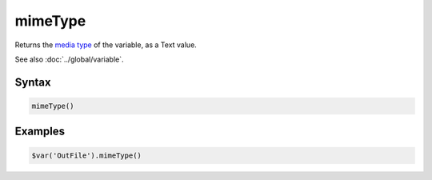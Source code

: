 mimeType
========

Returns the `media type <https://en.wikipedia.org/wiki/Media_type>`_ of the variable, as a Text value.

See also :doc:`../global/variable`.

Syntax
------

.. code-block:: javascript

  mimeType()

Examples
--------

.. code-block:: javascript

  $var('OutFile').mimeType()

